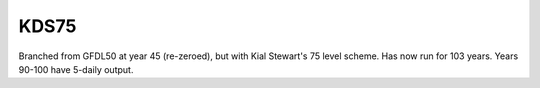 KDS75
-----

Branched from GFDL50 at year 45 (re-zeroed), but with Kial Stewart's 75 level scheme. Has now run for 103 years. Years 90-100 have 5-daily output.
